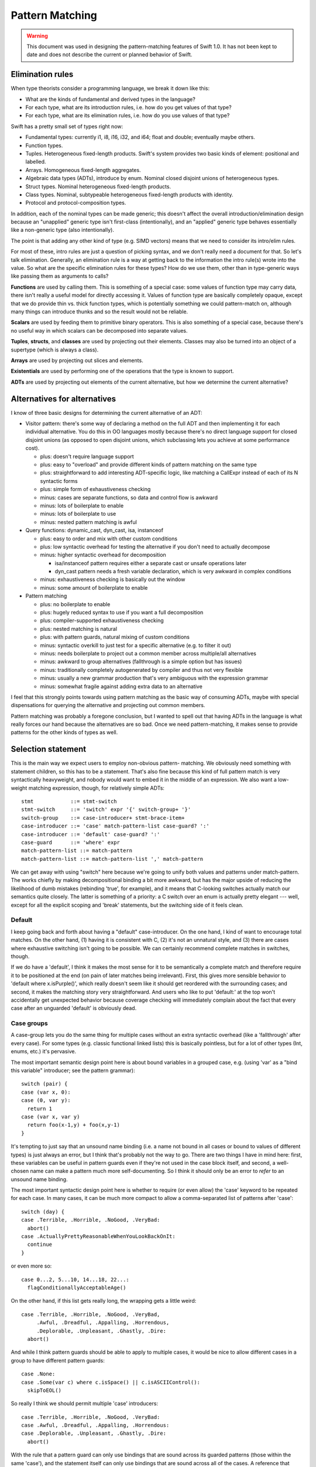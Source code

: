 .. @raise litre.TestsAreMissing
.. _PatternMatching:

Pattern Matching
================

.. warning:: This document was used in designing the pattern-matching features
  of Swift 1.0. It has not been kept to date and does not describe the current
  or planned behavior of Swift.

Elimination rules
-----------------

When type theorists consider a programming language, we break it down like this:

* What are the kinds of fundamental and derived types in the language?
* For each type, what are its introduction rules, i.e. how do you get
  values of that type?
* For each type, what are its elimination rules, i.e. how do you use
  values of that type?

Swift has a pretty small set of types right now:

* Fundamental types: currently i1, i8, i16, i32, and i64; 
  float and double; eventually maybe others.
* Function types.
* Tuples. Heterogeneous fixed-length products. Swift's system
  provides two basic kinds of element: positional and labelled.
* Arrays. Homogeneous fixed-length aggregates.
* Algebraic data types (ADTs), introduce by enum.  Nominal closed
  disjoint unions of heterogeneous types.
* Struct types.  Nominal heterogeneous fixed-length products.
* Class types.  Nominal, subtypeable heterogeneous fixed-length products
  with identity.
* Protocol and protocol-composition types.

In addition, each of the nominal types can be made generic; this
doesn't affect the overall introduction/elimination design because an
"unapplied" generic type isn't first-class (intentionally), and an
"applied" generic type behaves essentially like a non-generic type
(also intentionally).

The point is that adding any other kind of type (e.g. SIMD vectors)
means that we need to consider its intro/elim rules.

For most of these, intro rules are just a question of picking syntax, and we
don't really need a document for that. So let's talk elimination. Generally, an
elimination rule is a way at getting back to the information the intro rule(s)
wrote into the value. So what are the specific elimination rules for these
types? How do we use them, other than in type-generic ways like passing them as
arguments to calls?

**Functions** are used by calling them. This is something of a special case:
some values of function type may carry data, there isn't really a useful model
for directly accessing it. Values of function type are basically completely
opaque, except that we do provide thin vs. thick function types, which is
potentially something we could pattern-match on, although many things can
introduce thunks and so the result would not be reliable.

**Scalars** are used by feeding them to primitive binary operators.  This is
also something of a special case, because there's no useful way in which scalars
can be decomposed into separate values.

**Tuples**, **structs**, and **classes** are used by projecting out
their elements.  Classes may also be turned into an object of a
supertype (which is always a class).

**Arrays** are used by projecting out slices and elements.

**Existentials** are used by performing one of the operations that the
type is known to support.

**ADTs** are used by projecting out elements of the current alternative, but how
we determine the current alternative?

Alternatives for alternatives
-----------------------------

I know of three basic designs for determining the current alternative of an ADT:

* Visitor pattern: there's some way of declaring a method on the full ADT and
  then implementing it for each individual alternative. You do this in OO
  languages mostly because there's no direct language support for closed
  disjoint unions (as opposed to open disjoint unions, which subclassing lets
  you achieve at some performance cost).

  * plus: doesn't require language support
  * plus: easy to "overload" and provide different kinds of pattern matching on
    the same type
  * plus: straightforward to add interesting ADT-specific logic, like matching a
    CallExpr instead of each of its N syntactic forms
  * plus: simple form of exhaustiveness checking
  * minus: cases are separate functions, so data and control flow is awkward
  * minus: lots of boilerplate to enable
  * minus: lots of boilerplate to use
  * minus: nested pattern matching is awful

* Query functions: dynamic_cast, dyn_cast, isa, instanceof

  * plus: easy to order and mix with other custom conditions
  * plus: low syntactic overhead for testing the alternative if you don't need
    to actually decompose
  * minus: higher syntactic overhead for decomposition

    * isa/instanceof pattern requires either a separate cast or unsafe
      operations later
    * dyn_cast pattern needs a fresh variable declaration, which is very awkward
      in complex conditions

  * minus: exhaustiveness checking is basically out the window
  * minus: some amount of boilerplate to enable

* Pattern matching

  * plus: no boilerplate to enable
  * plus: hugely reduced syntax to use if you want a full decomposition
  * plus: compiler-supported exhaustiveness checking
  * plus: nested matching is natural
  * plus: with pattern guards, natural mixing of custom conditions
  * minus: syntactic overkill to just test for a specific alternative
    (e.g. to filter it out)
  * minus: needs boilerplate to project out a common member across
    multiple/all alternatives
  * minus: awkward to group alternatives (fallthrough is a simple option
    but has issues)
  * minus: traditionally completely autogenerated by compiler and thus
    not very flexible
  * minus: usually a new grammar production that's very ambiguous with
    the expression grammar
  * minus: somewhat fragile against adding extra data to an alternative

I feel that this strongly points towards using pattern matching as the basic way
of consuming ADTs, maybe with special dispensations for querying the alternative
and projecting out common members.

Pattern matching was probably a foregone conclusion, but I wanted to spell out
that having ADTs in the language is what really forces our hand because the
alternatives are so bad. Once we need pattern-matching, it makes sense to
provide patterns for the other kinds of types as well.

Selection statement
-------------------

This is the main way we expect users to employ non-obvious pattern- matching. We
obviously need something with statement children, so this has to be a
statement. That's also fine because this kind of full pattern match is very
syntactically heavyweight, and nobody would want to embed it in the middle of an
expression. We also want a low-weight matching expression, though, for
relatively simple ADTs::

  stmt            ::= stmt-switch
  stmt-switch     ::= 'switch' expr '{' switch-group+ '}'
  switch-group    ::= case-introducer+ stmt-brace-item+
  case-introducer ::= 'case' match-pattern-list case-guard? ':'
  case-introducer ::= 'default' case-guard? ':'
  case-guard      ::= 'where' expr
  match-pattern-list ::= match-pattern
  match-pattern-list ::= match-pattern-list ',' match-pattern

We can get away with using "switch" here because we're going to unify
both values and patterns under match-pattern.  The works chiefly by
making decompositional binding a bit more awkward, but has the major
upside of reducing the likelihood of dumb mistakes (rebinding 'true',
for example), and it means that C-looking switches actually match our
semantics quite closely.  The latter is something of a priority: a C
switch over an enum is actually pretty elegant --- well, except for
all the explicit scoping and 'break' statements, but the switching
side of it feels clean.

Default
.......

I keep going back and forth about having a "default" case-introducer.
On the one hand, I kind of want to encourage total matches.  On the
other hand, (1) having it is consistent with C, (2) it's not an
unnatural style, and (3) there are cases where exhaustive switching
isn't going to be possible.  We can certainly recommend complete
matches in switches, though.

If we do have a 'default', I think it makes the most sense for it to be
semantically a complete match and therefore require it to be
positioned at the end (on pain of later matches being irrelevant).
First, this gives more sensible behavior to 'default where
x.isPurple()', which really doesn't seem like it should get reordered
with the surrounding cases; and second, it makes the matching story
very straightforward.  And users who like to put 'default:' at the top
won't accidentally get unexpected behavior because coverage checking
will immediately complain about the fact that every case after an
unguarded 'default' is obviously dead.

Case groups
...........

A case-group lets you do the same thing for multiple cases without an
extra syntactic overhead (like a 'fallthrough' after every case).  For
some types (e.g. classic functional linked lists) this is basically
pointless, but for a lot of other types (Int, enums, etc.) it's
pervasive.

The most important semantic design point here is about bound variables
in a grouped case, e.g. (using 'var' as a "bind this variable" introducer;
see the pattern grammar)::

  switch (pair) {
  case (var x, 0):
  case (0, var y):
    return 1
  case (var x, var y)
    return foo(x-1,y) + foo(x,y-1)
  }

It's tempting to just say that an unsound name binding (i.e. a name
not bound in all cases or bound to values of different types) is just
always an error, but I think that's probably not the way to go.  There
are two things I have in mind here: first, these variables can be
useful in pattern guards even if they're not used in the case block
itself, and second, a well-chosen name can make a pattern much more
self-documenting.  So I think it should only be an error to *refer* to
an unsound name binding.

The most important syntactic design point here is whether to require
(or even allow) the 'case' keyword to be repeated for each case.  In
many cases, it can be much more compact to allow a comma-separated
list of patterns after 'case'::

  switch (day) {
  case .Terrible, .Horrible, .NoGood, .VeryBad:
    abort()
  case .ActuallyPrettyReasonableWhenYouLookBackOnIt:
    continue
  }

or even more so::

  case 0...2, 5...10, 14...18, 22...:
    flagConditionallyAcceptableAge()

On the other hand, if this list gets really long, the wrapping gets a
little weird::

  case .Terrible, .Horrible, .NoGood, .VeryBad,
       .Awful, .Dreadful, .Appalling, .Horrendous,
       .Deplorable, .Unpleasant, .Ghastly, .Dire:
    abort()

And while I think pattern guards should be able to apply to multiple
cases, it would be nice to allow different cases in a group to have
different pattern guards::

  case .None:
  case .Some(var c) where c.isSpace() || c.isASCIIControl():
    skipToEOL()

So really I think we should permit multiple 'case' introducers::

  case .Terrible, .Horrible, .NoGood, .VeryBad:
  case .Awful, .Dreadful, .Appalling, .Horrendous:
  case .Deplorable, .Unpleasant, .Ghastly, .Dire:
    abort()

With the rule that a pattern guard can only use bindings that are
sound across its guarded patterns (those within the same 'case'), and
the statement itself can only use bindings that are sound across all
of the cases.  A reference that refers to an unsound binding is an
error; lookup doesn't just ignore the binding.

Scoping
.......

Despite the lack of grouping braces, the semantics are that the statements in
each case-group form their own scope, and falling off the end causes control to
resume at the end of the switch statement — i.e. "implicit break", not "implicit
fallthrough".

Chris seems motivated to eventually add an explicit 'fallthrough'
statement. If we did this, my preference would be to generalize it by
allowing the match to be performed again with a new value, e.g.
:code:`fallthrough(something)`, at least optionally.  I think having
local functions removes a lot of the impetus, but not so much as to
render the feature worthless.

Syntactically, braces and the choice of case keywords are all bound
together. The thinking goes as follows. In Swift, statement scopes are always
grouped by braces. It's natural to group the cases with braces as well. Doing
both lets us avoid a 'case' keyword, but otherwise it leads to ugly style,
because either the last case ends in two braces on the same line or cases have
to further indented. Okay, it's easy enough to not require braces on the match,
with the grammar saying that cases are just greedily consumed — there's no
ambiguity here because the switch statement is necessarily within braces. But
that leaves the code without a definitive end to the cases, and the closing
braces end up causing a lot of unnecessary vertical whitespace, like so::

  switch (x)
  case .foo {
    …
  }
  case .bar {
    …
  }
  
So instead, let's require the switch statement to have braces, and
we'll allow the cases to be written without them::

  switch (x) {
  case .foo:
    …
  case .bar:
    …
  }

That's really a lot prettier, except it breaks the rule about always grouping
scopes with braces (we *definitely* want different cases to establish different
scopes). Something has to give, though.

We require the trailing colon because it's a huge cue for separating
things, really making single-line cases visually appealing, and the
fact that it doesn't suggest closing punctuation is a huge boon.  It's
also directly precedented in C, and it's even roughly the right
grammatical function.

Case selection semantics
........................

The semantics of a switch statement are to first evaluate the value
operand, then proceed down the list of case-introducers and execute
the statements for the switch-group that had the first satisfied
introducer.

It is an error if a case-pattern can never trigger because earlier
cases are exhaustive.  Some kinds of pattern (like 'default' cases
and '_') are obviously exhaustive by themselves, but other patterns
(like patterns on properties) can be much harder to reason about
exhaustiveness for, and of course pattern guards can make this
outright undecidable.  It may be easiest to apply very straightforward
rules (like "ignore guarded patterns") for the purposes of deciding
whether the program is actually ill-formed; anything else that we can
prove is unreachable would only merit a warning.  We'll probably
also want a way to say explicitly that a case can never occur (with
semantics like llvm_unreachable, i.e. a reliable runtime failure unless
that kind of runtime safety checking is disabled at compile-time).

A 'default' is satisfied if it has no guard or if the guard evaluates to true.

A 'case' is satisfied if the pattern is satisfied and, if there's a guard,
the guard evaluates to true after binding variables.  The guard is not
evaluated if the pattern is not fully satisfied.  We'll talk about satisfying
a pattern later.

Non-exhaustive switches
.......................

Since falling out of a statement is reasonable behavior in an
imperative language — in contrast to, say, a functional language where
you're in an expression and you need to produce a value — there's a
colorable argument that non-exhaustive matches should be okay.  I
dislike this, however, and propose that it should be an error to
make a non-exhaustive switch; people who want non-exhaustive matches
can explicitly put in default cases.
Exhaustiveness actually isn't that difficult to check, at least over
ADTs.  It's also really the behavior that I would expect from the
syntax, or at least implicitly falling out seems dangerous in a way
that nonexhaustive checking doesn't.  The complications with checking
exhaustiveness are pattern guards and matching expressions. The
obvious conservatively-safe rule is to say "ignore cases with pattern
guards or matching expressions during exhaustiveness checking", but
some people really want to write "where x < 10" and "where x >= 10",
and I can see their point. At the same time, we really don't want to
go down that road.

Other uses of patterns
----------------------

Patterns come up (or could potentially come up) in a few other places
in the grammar:

Var bindings
............

Variable bindings only have a single pattern, which has to be exhaustive, which
also means there's no point in supporting guards here. I think we just get
this::

  decl-var ::= 'var' attribute-list? pattern-exhaustive value-specifier

Function parameters
...................

The functional languages all permit you to directly pattern-match in the
function declaration, like this example from SML::

  fun length nil = 0
    | length (a::b) = 1 + length b

This is really convenient, but there's probably no reasonable analogue in
Swift. One specific reason: we want functions to be callable with keyword
arguments, but if you don't give all the parameters their own names, that won't
work.

The current Swift approximation is::

  func length(list : List) : Int {
    switch list {
      case .nil: return 0
      case .cons(_,var tail): return 1 + length(tail)
    }
  }

That's quite a bit more syntax, but it's mostly the extra braces from the
function body. We could remove those with something like this::

  func length(list : List) : Int = switch list {
    case .nil: return 0
    case .cons(_,var tail): return 1 + length(tail)
  }

Anyway, that's easy to add later if we see the need.

Assignment
..........

This is a bit iffy. It's a lot like var bindings, but it doesn't have a keyword,
so it's really kind of ambiguous given the pattern grammar.

Also, l-value patterns are weird. I can come up with semantics for this, but I
don't know what the neighbors will think::

  var perimeter : double
  .feet(x) += yard.dimensions.height // returns Feet, which has one constructor, :feet.
  .feet(x) += yard.dimensions.width

It's probably better to just have l-value tuple expressions and not
try to work in arbitrary patterns.

Pattern-match expression
........................

This is an attempt to provide that dispensation for query functions we were
talking about.

I think this should bind looser than any binary operators except assignments;
effectively we should have::

  expr-binary ::= # most of the current expr grammar
  
  expr ::= expr-binary
  expr ::= expr-binary 'is' expr-primary pattern-guard?

The semantics are that this evaluates to true if the pattern and
pattern-guard are satisfied.

'is' or 'isa'
`````````````

Perl and Ruby use '=~' as the regexp pattern-matching operator, which
is both obscure and really looks like an assignment operator, so I'm
stealing Joe's 'is' operator, which is currently used for dynamic
type-checks.  I'm of two minds about this:  I like 'is' a lot for
value-matching, but not for dynamic type-checks.

One possibility would be to use 'is' as the generic pattern-matching
operator but use a different spelling (like 'isa') for dynamic
type-checks, including the 'is' pattern.  This would give us
"x isa NSObject" as an expression and "case isa NSObject:" as a
case selector, both of which I feel read much better.  But in this
proposal, we just use a single operator.

Other alternatives to 'is' include 'matches' (reads very naturally but
is somewhat verbose) or some sort of novel operator like '~~'.

Note that this impacts a discussion in the section below about
expression patterns.

Dominance
`````````

I think that this feature is far more powerful if the name bindings,
type-refinements, etc. from patterns are available in code for which a
trivial analysis would reveal that the result of the expression is
true.  For example::

  if s is Window where x.isVisible {
    // can use Window methods on x here
  }

Taken a bit further, we can remove the need for 'where' in the
expression form::

  if x is Window && x.isVisible { ... }

That might be problematic without hard-coding the common
control-flow operators, though.  (As well as hardcoding some
assumptions about Bool.convertToLogicValue...)

Pattern grammar
---------------

The usual syntax rule from functional languages is that the pattern
grammar mirrors the introduction-rule expression grammar, but parses a
pattern wherever you would otherwise put an expression.  This means
that, for example, if we add array literal expressions, we should also
add a corresponding array literal pattern. I think that principle is
very natural and worth sticking to wherever possible.

Two kinds of pattern
....................

We're blurring the distinction between patterns and expressions a lot
here.  My current thinking is that this simplifies things for the
programmer --- the user concept becomes basically "check whether we're
equal to this expression, but allow some holes and some more complex
'matcher' values".  But it's possible that it instead might be really
badly confusing.  We'll see!  It'll be fun!

This kind of forces us to have parallel pattern grammars for the two
major clients:

- Match patterns are used in :code:`switch` and :code:`matches`, where
  we're decomposing something with a real possibility of failing.
  This means that expressions are okay in leaf positions, but that
  name-bindings need to be explicitly advertised in some way to
  reasonably disambiguate them from expressions.
- Exhaustive patterns are used in :code:`var` declarations
  and function signatures.  They're not allowed to be non-exhaustive,
  so having a match expression doesn't make any sense.  Name bindings
  are common and so shouldn't be penalized.

You might think that having a "pattern" as basic as :code:`foo` mean
something different in two different contexts would be confusing, but
actually I don't think people will generally think of these as the
same production — you might if you were in a functional language where
you really can decompose in a function signature, but we don't allow
that, and I think that will serve to divide them in programmers' minds.
So we can get away with some things. :)

Binding patterns
................

In general, a lot of these productions are the same, so I'm going to
talk about ``*``-patterns, with some specific special rules that only
apply to specific pattern kinds.

::

  *-pattern ::= '_'

A single-underscore identifier is always an "ignore" pattern.  It
matches anything, but does not bind it to a variable.

::

  exhaustive-pattern ::= identifier
  match-pattern ::= '?' identifier

Any more complicated identifier is a variable-binding pattern.  It is
illegal to bind the same identifier multiple times within a pattern.
However, the variable does come into scope immediately, so in a match
pattern you can have a latter expression which refers to an
already-bound variable.  I'm comfortable with constraining this to
only work "conveniently" left-to-right and requiring more complicated
matches to use guard expressions.

In a match pattern, variable bindings must be prefixed with a ? to
disambiguate them from an expression consisting of a variable
reference.  I considered using 'var' instead, but using punctuation
means we don't need a space, which means this is much more compact in
practice.

Annotation patterns
...................

::

  exhaustive-pattern ::= exhaustive-pattern ':' type

In an exhaustive pattern, you can annotate an arbitrary sub-pattern
with a type.  This is useful in an exhaustive pattern: the type of a
variable isn't always inferable (or correctly inferable), and types
in function signatures are generally outright required.  It's not as
useful in a match pattern, and the colon can be grammatically awkward
there, so we disallow it.

'is' patterns
..............

::

  match-pattern ::= 'is' type

This pattern is satisfied if the dynamic type of the matched value
"satisfies" the named type:

  - if the named type is an Objective-C class type, the dynamic type
    must be a class type, and an 'isKindOf:' check is performed;

  - if the named type is a Swift class type, the dynamic type must be
    a class type, and a subtype check is performed;

  - if the named type is a metatype, the dynamic type must be a metatype,
    and the object type of the dynamic type must satisfy the object type
    of the named type;

  - otherwise the named type must equal the dynamic type.

This inquiry is about dynamic types; archetypes and existentials are
looked through.

The pattern is ill-formed if it provably cannot be satisfied.

In a 'switch' statement, this would typically appear like this::

  case is NSObject:

It can, however, appear in recursive positions::

  case (is NSObject, is NSObject):

Ambiguity with type value matching
``````````````````````````````````

There is a potential point of confusion here with dynamic type
checking (done by an 'is' pattern) vs. value equality on type objects
(done by an expression pattern where the expression is of metatype
type.  This is resolved by the proposal (currently outstanding but
generally accepted, I think) to disallow naked references to type
constants and instead require them to be somehow decorated.

That is, this pattern requires the user to write something like this::

  case is NSObject:

It is quite likely that users will often accidentally write something
like this::

  case NSObject:

It would be very bad if that were actually accepted as a valid
expression but with the very different semantics of testing equality
of type objects.  For the most part, type-checking would reject that
as invalid, but a switch on (say) a value of archetype type would
generally work around that.

However, we have an outstanding proposal to generally forbid 'NSObject'
from appearing as a general expression;  the user would have to decorate
it like the following, which would let us eliminate the common mistake::

  case NSObject.type:


Type refinement
```````````````

If the value matched is immediately the value of a local variable, I
think it would be really useful if this pattern could introduce a type
refinement within its case, so that the local variable would have the
refined type within that scope.  However, making this kind of type
refinement sound would require us to prevent there from being any sort
of mutable alias of the local variable under an unrefined type.
That's usually going to be fine in Swift because we usually don't
permit the address of a local to escape in a way that crosses
statement boundaries.  However, closures are a major problem for this
model.  If we had immutable local bindings --- and, better yet, if
they were the default --- this problem would largely go away.

This sort of type refinement could also be a problem with code like::

  while expr is ParenExpr {
    expr = expr.getSubExpr()
  }

It's tricky.

"Call" patterns
...............

::

  match-pattern ::= match-pattern-identifier match-pattern-tuple?
  match-pattern-identifier ::= '.' identifier
  match-pattern-identifier ::= match-pattern-identifier-tower
  match-pattern-identifier-tower ::= identifier
  match-pattern-identifier-tower ::= identifier
  match-pattern-identifier-tower ::= match-pattern-identifier-tower '.' identifier

A match pattern can resemble a global name or a call to a global name.
The global name is resolved as normal, and then the pattern is
interpreted according to what is found:

- If the name resolves to a type, then the dynamic type of the matched
  value must match the named type (according to the rules below for
  'is' patterns).  It is okay for this to be trivially true.

  In addition, there must be a non-empty arguments clause, and each
  element in the clause must have an identifier.  For each element,
  the identifier must correspond to a known property of the named
  type, and the value of that property must satisfy the element
  pattern.

- If the name resolves to an enum element, then the dynamic type
  of the matched value must match the enum type as discussed above,
  and the value must be of the specified element.  There must be
  an arguments clause if and only if the element has a value type.
  If so, the value of the element is matched against the clause
  pattern.

- Otherwise, the argument clause (if present) must also be
  syntactically valid as an expression, and the entire pattern is
  reinterpreted as an expression.

This is all a bit lookup-sensitive, which makes me uncomfortable, but
otherwise I think it makes for attractive syntax.  I'm also a little
worried about the way that, say, :code:`f(x)` is always an expression
but :code:`A(x)` is a pattern.  Requiring property names when matching
properties goes some way towards making that okay.

I'm not totally sold on not allowing positional matching against
struct elements; that seems unfortunate in cases where positionality
is conventionally unambiguous, like with a point.

Matching against struct types requires arguments because this is
intended to be used for structure decomposition, not dynamic type
testing.  For the latter, an 'is' pattern should be used.

Expression patterns
...................

::

  match-pattern ::= expression

When ambiguous, match patterns are interpreted using a
pattern-specific production.  I believe it should be true that, in
general, match patterns for a production accept a strict superset of
valid expressions, so that (e.g.) we do not need to disambiguate
whether an open paren starts a tuple expression or a tuple pattern,
but can instead just aggressively parse as a pattern.  Note that
binary operators can mean that, using this strategy, we sometimes have
to retroactively rewrite a pattern as an expression.

It's always possible to disambiguate something as an expression by
doing something not allowing in patterns, like using a unary operator
or calling an identity function; those seem like unfortunate language
solutions, though.

Satisfying an expression pattern
................................

A value satisfies an expression pattern if the match operation
succeeds.  I think it would be natural for this match operation to be
spelled the same way as that match-expression operator, so e.g. a
member function called 'matches' or a global binary operator called
'~' or whatever.

The lookup of this operation poses some interesting questions.  In
general, the operation itself is likely to be associated with the
intended type of the expression pattern, but that type will often
require refinement from the type of the matched value.

For example, consider a pattern like this::

  case 0...10:

We should be able to use this pattern when switching on a value which
is not an Int, but if we type-check the expression on its own, we will
assign it the type Range<Int>, which will not necessarily permit us
to match (say) a UInt8.

Order of evaluation of patterns
...............................

I'd like to keep the order of evaluation and testing of expressions
within a pattern unspecified if I can; I imagine that there should be
a lot of cases where we can rule out a case using a cheap test instead
of a more expensive one, and it would suck to have to run the
expensive one just to have cleaner formal semantics.  Specifically,
I'm worried about cases like :code:`case [foo(), 0]:`; if we can test
against 0 before calling :code:`foo()`, that would be great.  Also, if
a name is bound and then used directly as an expression later on, it
would be nice to have some flexibility about which value is actually
copied into the variable, but this is less critical.

::

  *-pattern ::= *-pattern-tuple
  *-pattern-tuple ::= '(' *-pattern-tuple-element-list? '...'? ')'
  *-pattern-tuple-element-list ::= *-pattern-tuple-element
  *-pattern-tuple-element-list ::= *-pattern-tuple-element ',' pattern-tuple-element-list
  *-pattern-tuple-element ::= *-pattern
  *-pattern-tuple-element ::= identifier '=' *-pattern

Tuples are interesting because of the labelled / non-labelled
distinction. Especially with labelled elements, it is really nice to
be able to ignore all the elements you don't care about. This grammar
permits some prefix or set of labels to be matched and the rest to be
ignored.

Miscellaneous
-------------

It would be interesting to allow overloading / customization of
pattern-matching. We may find ourselves needing to do something like this to
support non-fragile pattern matching anyway (if there's some set of restrictions
that make it reasonable to permit that). The obvious idea of compiling into the
visitor pattern is a bit compelling, although control flow would be tricky —
we'd probably need the generated code to throw an exception. Alternatively, we
could let the non-fragile type convert itself into a fragile type for purposes
of pattern matching.

If we ever allow infix ADT constructors, we'll need to allow them in patterns as
well.

Eventually, we will build regular expressions into the language, and we will
allow them directly as patterns and even bind grouping expressions into user
variables.

John.

